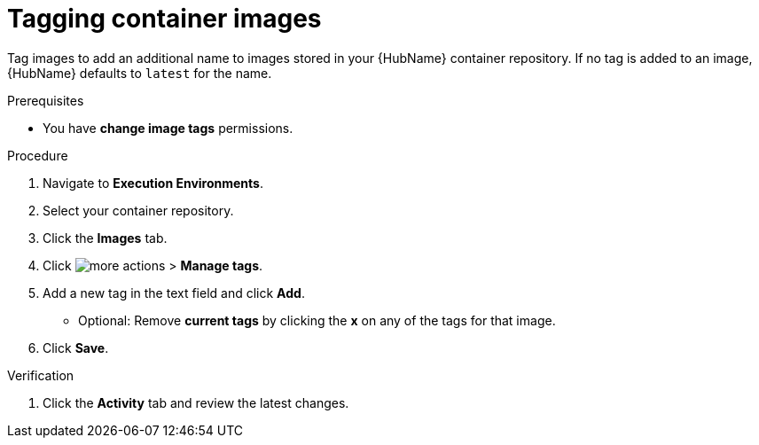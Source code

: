 

[id="proc-tag-image"]

= Tagging container images

[role="_abstract"]
Tag images to add an additional name to images stored in your {HubName} container repository. If no tag is added to an image, {HubName} defaults to `latest` for the name.

.Prerequisites

* You have *change image tags* permissions.

.Procedure

. Navigate to *Execution Environments*.
. Select your container repository.
. Click the *Images* tab.
. Click image:images/more_actions.png[more actions] > *Manage tags*.
. Add a new tag in the text field and click *Add*.
** Optional: Remove *current tags* by clicking the *x* on any of the tags for that image.
. Click *Save*.


.Verification
. Click the *Activity* tab and review the latest changes.
